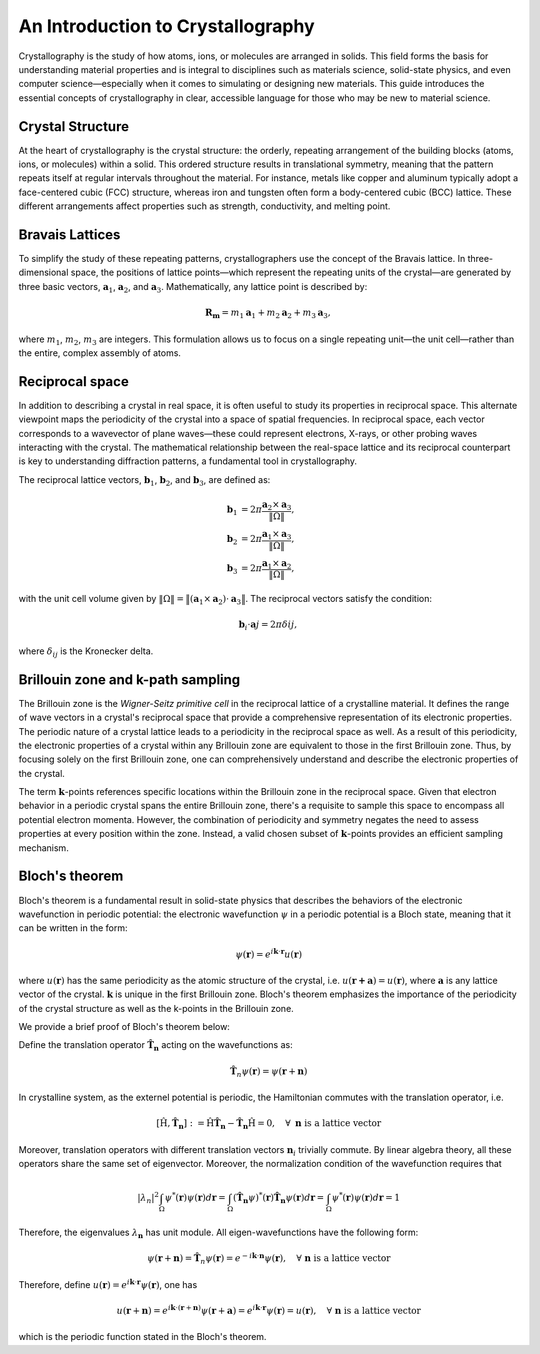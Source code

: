An Introduction to Crystallography
==================================

Crystallography is the study of how atoms, ions, or molecules are arranged in solids. This field forms the basis for understanding material properties and is integral to disciplines such as materials science, solid-state physics, and even computer science—especially when it comes to simulating or designing new materials. This guide introduces the essential concepts of crystallography in clear, accessible language for those who may be new to material science.


Crystal Structure
^^^^^^^^^^^^^^^^^

At the heart of crystallography is the crystal structure: the orderly, repeating arrangement of the building blocks (atoms, ions, or molecules) within a solid. This ordered structure results in translational symmetry, meaning that the pattern repeats itself at regular intervals throughout the material. For instance, metals like copper and aluminum typically adopt a face-centered cubic (FCC) structure, whereas iron and tungsten often form a body-centered cubic (BCC) lattice. These different arrangements affect properties such as strength, conductivity, and melting point.

.. image:: images/bccfcc.png
    :width: 50%
    :align: center


Bravais Lattices
^^^^^^^^^^^^^^^^^
To simplify the study of these repeating patterns, crystallographers use the concept of the Bravais lattice. In three-dimensional space, the positions of lattice points—which represent the repeating units of the crystal—are generated by three basic vectors, :math:`\boldsymbol{a}_1`, :math:`\boldsymbol{a}_2`, and :math:`\boldsymbol{a}_3`. Mathematically, any lattice point is described by:

.. math::

  \boldsymbol{R}_{\boldsymbol{m}} = m_1 \boldsymbol{a}_1 + m_2 \boldsymbol{a}_2 + m_3 \boldsymbol{a}_3,

where :math:`m_1`, :math:`m_2`, :math:`m_3` are integers. This formulation allows us to focus on a single repeating unit—the unit cell—rather than the entire, complex assembly of atoms.

.. image:: images/lattice.png
    :width: 50%
    :align: center


Reciprocal space
^^^^^^^^^^^^^^^^^
In addition to describing a crystal in real space, it is often useful to study its properties in reciprocal space. This alternate viewpoint maps the periodicity of the crystal into a space of spatial frequencies. In reciprocal space, each vector corresponds to a wavevector of plane waves—these could represent electrons, X-rays, or other probing waves interacting with the crystal. The mathematical relationship between the real-space lattice and its reciprocal counterpart is key to understanding diffraction patterns, a fundamental tool in crystallography.

The reciprocal lattice vectors, :math:`\boldsymbol{b}_1`, :math:`\boldsymbol{b}_2`, and :math:`\boldsymbol{b}_3`, are defined as:

.. math::

  \begin{align}
    \boldsymbol{b}_1 &= 2\pi \dfrac{ \boldsymbol{a}_2 \times \boldsymbol{a}_3 }{ \Vert \Omega\Vert }, \\
    \boldsymbol{b}_2 &= 2\pi \dfrac{ \boldsymbol{a}_1 \times \boldsymbol{a}_3 }{ \Vert \Omega \Vert }, \\
    \boldsymbol{b}_3 &= 2\pi \dfrac{ \boldsymbol{a}_1 \times \boldsymbol{a}_2 }{ \Vert \Omega \Vert }, 
  \end{align}

with the unit cell volume given by :math:`\Vert \Omega \Vert = \big\Vert (\boldsymbol{a}_1 \times \boldsymbol{a}_2) \cdot \boldsymbol{a}_3 \big\Vert`. The reciprocal vectors satisfy the condition:

.. math::

  \boldsymbol{b}_i \cdot \boldsymbol{a}j = 2\pi \delta{ij},

where :math:`\delta_{ij}` is the Kronecker delta.

  
Brillouin zone and k-path sampling
^^^^^^^^^^^^^^^^^^^^^^^^^^^^^^^^^^^^

The Brillouin zone is the *Wigner-Seitz primitive cell* in the reciprocal lattice of a crystalline material. It defines the range of wave vectors in a crystal's reciprocal space that provide a comprehensive representation of its electronic properties. The periodic nature of a crystal lattice leads to a periodicity in the reciprocal space as well. As a result of this periodicity, the electronic properties of a crystal within any Brillouin zone are equivalent to those in the first Brillouin zone. Thus, by focusing solely on the first Brillouin zone, one can comprehensively understand and describe the electronic properties of the crystal.

The term :math:`\boldsymbol{k}`-points references specific locations within the Brillouin zone in the reciprocal space. Given that electron behavior in a periodic crystal spans the entire Brillouin zone, there's a requisite to sample this space to encompass all potential electron momenta. However, the combination of periodicity and symmetry negates the need to assess properties at every position within the zone. Instead, a valid chosen subset of :math:`\boldsymbol{k}`-points provides an efficient sampling mechanism.


.. image:: images/kpath.png
    :width: 50%
    :align: center


Bloch's theorem
^^^^^^^^^^^^^^^^^^^^^^^^^^^^^^^^^^^^

.. role:: red
  
    :class: red
    
.. raw:: html

    <style>
    .red {
        color:red;
    }
    </style>

Bloch's theorem is a fundamental result in solid-state physics that describes the
behaviors of the electronic wavefunction in periodic potential: the electronic wavefunction
:math:`\psi` in a periodic potential is a Bloch state, meaning that it can be written in the form:

.. math::

  \psi(\mathbf{r}) = e^{i\mathbf{k}\cdot \mathbf{r}}u(\mathbf{r})

where :math:`u(\mathbf{r})` has the same periodicity as the atomic structure of the crystal, i.e.
:math:`u(\mathbf{r + a}) = u(\mathbf{r})`, where :math:`\mathbf{a}` is any lattice vector of the crystal.
:math:`\mathbf{k}` is unique in the first Brillouin zone.
Bloch's theorem emphasizes the importance of the periodicity of the crystal structure as well as the
k-points in the Brillouin zone.

We provide a brief proof of Bloch's theorem below:

Define the translation operator :math:`\hat{\mathbf{T}}_\mathbf{n}` acting on the wavefunctions as:

.. math::

  \hat{\mathbf{T}}_n\psi(\mathbf{r}) = \psi(\mathbf{r} + \mathbf{n}) 


In crystalline system, as the externel potential is periodic, the
Hamiltonian commutes with the translation operator, i.e.

.. math::

  [\hat{\text{H}}, \hat{\mathbf{T}}_\mathbf{n}] := \hat{\text{H}}\hat{\mathbf{T}}_\mathbf{n}
  - \hat{\mathbf{T}}_\mathbf{n}\hat{\text{H}} = 0, \quad \forall \ \mathbf{n} \text{ is a lattice vector}

Moreover, translation operators with different translation vectors :math:`\mathbf{n}_i` trivially commute.
By linear algebra theory, all these operators share the same set of eigenvector. Moreover, the normalization
condition of the wavefunction requires that

.. math::

  |\lambda_n|^2\int_{\Omega}\psi^*(\mathbf{r})\psi(\mathbf{r})d\mathbf{r} = \int_{\Omega}(\hat{\mathbf{T}}_\mathbf{n}\psi)^*(\mathbf{r})\hat{\mathbf{T}}_\mathbf{n}\psi(\mathbf{r})d\mathbf{r} 
  = \int_{\Omega}\psi^*(\mathbf{r})\psi(\mathbf{r})d\mathbf{r} = 1

Therefore, the eigenvalues :math:`\lambda_{\mathbf{n}}` has unit module. All eigen-wavefunctions have the
following form:


.. math::

  \psi(\mathbf{r} + \mathbf{n}) = \hat{\mathbf{T}}_n\psi(\mathbf{r}) 
  = e^{-i\mathbf{k}\cdot \mathbf{n}}\psi(\mathbf{r}), \quad \forall \ \mathbf{n} \text{ is a lattice vector}

Therefore, define :math:`u(\mathbf{r}) = e^{i\mathbf{k}\cdot \mathbf{r}}\psi(\mathbf{r})`, one has

.. math:: 

  u(\mathbf{r} + \mathbf{n}) = e^{i\mathbf{k}\cdot (\mathbf{r} + \mathbf{n})}\psi(\mathbf{r} + \mathbf{a}) 
  = e^{i\mathbf{k}\cdot \mathbf{r}}\psi(\mathbf{r}) = u(\mathbf{r}), \quad \forall \ \mathbf{n} \text{ is a lattice vector}

which is the periodic function stated in the Bloch's theorem.
